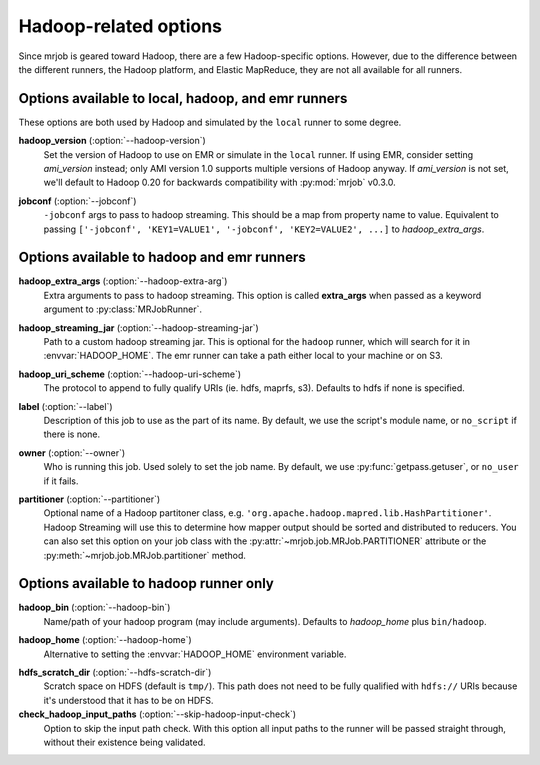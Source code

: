 Hadoop-related options
======================

Since mrjob is geared toward Hadoop, there are a few Hadoop-specific options.
However, due to the difference between the different runners, the Hadoop
platform, and Elastic MapReduce, they are not all available for all runners.

Options available to local, hadoop, and emr runners
---------------------------------------------------

These options are both used by Hadoop and simulated by the ``local`` runner to
some degree.

.. _opt_hadoop_version:

**hadoop_version** (:option:`--hadoop-version`)
    Set the version of Hadoop to use on EMR or simulate in the ``local``
    runner. If using EMR, consider setting *ami_version* instead; only AMI
    version 1.0 supports multiple versions of Hadoop anyway. If *ami_version*
    is not set, we'll default to Hadoop 0.20 for backwards compatibility with
    :py:mod:`mrjob` v0.3.0.

.. _opt_jobconf:

**jobconf** (:option:`--jobconf`)
    ``-jobconf`` args to pass to hadoop streaming. This should be a map from
    property name to value.  Equivalent to passing ``['-jobconf',
    'KEY1=VALUE1', '-jobconf', 'KEY2=VALUE2', ...]`` to *hadoop_extra_args*.

Options available to hadoop and emr runners
-------------------------------------------

.. _opt_hadoop_extra_args:

**hadoop_extra_args** (:option:`--hadoop-extra-arg`)
    Extra arguments to pass to hadoop streaming. This option is called
    **extra_args** when passed as a keyword argument to
    :py:class:`MRJobRunner`.

.. _opt_hadoop_streaming_jar:

**hadoop_streaming_jar** (:option:`--hadoop-streaming-jar`)
    Path to a custom hadoop streaming jar. This is optional for the ``hadoop``
    runner, which will search for it in :envvar:`HADOOP_HOME`. The emr runner
    can take a path either local to your machine or on S3.

.. _opt_hadoop_uri_scheme:

**hadoop_uri_scheme** (:option:`--hadoop-uri-scheme`)
    The protocol to append to fully qualify URIs (ie. hdfs, maprfs, s3). 
    Defaults to hdfs if none is specified.

.. _opt_label:

**label** (:option:`--label`)
    Description of this job to use as the part of its name.  By default, we
    use the script's module name, or ``no_script`` if there is none.

.. _opt_owner:

**owner** (:option:`--owner`)
    Who is running this job. Used solely to set the job name.  By default, we
    use :py:func:`getpass.getuser`, or ``no_user`` if it fails.

.. _opt_partitioner:

**partitioner** (:option:`--partitioner`)
    Optional name of a Hadoop partitoner class, e.g.
    ``'org.apache.hadoop.mapred.lib.HashPartitioner'``. Hadoop Streaming will
    use this to determine how mapper output should be sorted and distributed
    to reducers. You can also set this option on your job class with the
    :py:attr:`~mrjob.job.MRJob.PARTITIONER` attribute or the
    :py:meth:`~mrjob.job.MRJob.partitioner` method.

Options available to hadoop runner only
---------------------------------------

.. _opt_hadoop_bin:

**hadoop_bin** (:option:`--hadoop-bin`)
    Name/path of your hadoop program (may include arguments). Defaults to
    *hadoop_home* plus ``bin/hadoop``.

.. _opt_hadoop_home:

**hadoop_home** (:option:`--hadoop-home`)
    Alternative to setting the :envvar:`HADOOP_HOME` environment variable.

.. _opt_hdfs_scratch_dir:

**hdfs_scratch_dir** (:option:`--hdfs-scratch-dir`)
    Scratch space on HDFS (default is ``tmp/``). This path does not need to be
    fully qualified with ``hdfs://`` URIs because it's understood that it has
    to be on HDFS.

**check_hadoop_input_paths** (:option:`--skip-hadoop-input-check`)
    Option to skip the input path check. With this option all input paths
    to the runner will be passed straight through, without their existence
    being validated.
